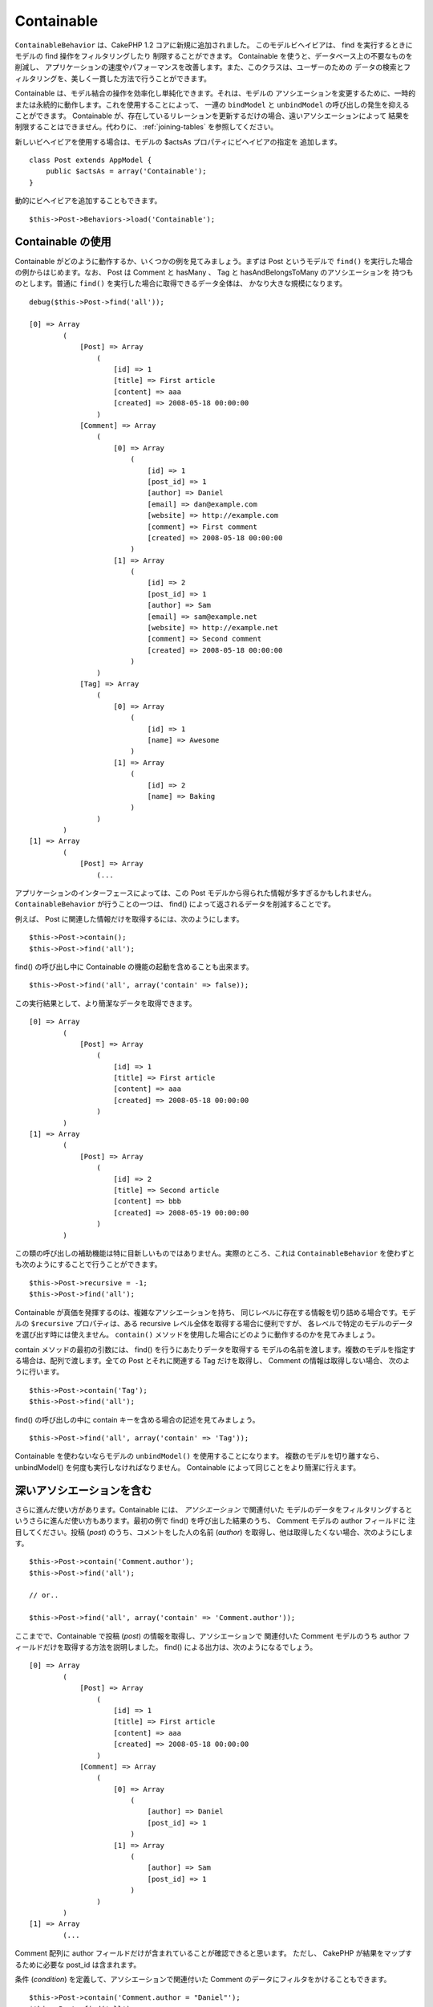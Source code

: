 Containable
###########

.. php:class:: ContainableBehavior()

``ContainableBehavior`` は、CakePHP 1.2 コアに新規に追加されました。
このモデルビヘイビアは、 find を実行するときにモデルの find 操作をフィルタリングしたり
制限することができます。 Containable を使うと、データベース上の不要なものを削減し、
アプリケーションの速度やパフォーマンスを改善します。また、このクラスは、ユーザーのための
データの検索とフィルタリングを、美しく一貫した方法で行うことができます。

Containable は、モデル結合の操作を効率化し単純化できます。それは、モデルの
アソシエーションを変更するために、一時的または永続的に動作します。これを使用することによって、
一連の ``bindModel`` と ``unbindModel`` の呼び出しの発生を抑えることができます。
Containable が、存在しているリレーションを更新するだけの場合、遠いアソシエーションによって
結果を制限することはできません。代わりに、 :ref:`joining-tables` を参照してください。

新しいビヘイビアを使用する場合は、モデルの $actsAs プロパティにビヘイビアの指定を
追加します。 ::

    class Post extends AppModel {
        public $actsAs = array('Containable');
    }

動的にビヘイビアを追加することもできます。 ::

    $this->Post->Behaviors->load('Containable');

.. _using-containable:

Containable の使用
~~~~~~~~~~~~~~~~~~

Containable がどのように動作するか、いくつかの例を見てみましょう。まずは
Post というモデルで ``find()`` を実行した場合の例からはじめます。なお、 Post は
Comment と hasMany 、 Tag と hasAndBelongsToMany のアソシエーションを
持つものとします。普通に ``find()`` を実行した場合に取得できるデータ全体は、
かなり大きな規模になります。 ::

    debug($this->Post->find('all'));

    [0] => Array
            (
                [Post] => Array
                    (
                        [id] => 1
                        [title] => First article
                        [content] => aaa
                        [created] => 2008-05-18 00:00:00
                    )
                [Comment] => Array
                    (
                        [0] => Array
                            (
                                [id] => 1
                                [post_id] => 1
                                [author] => Daniel
                                [email] => dan@example.com
                                [website] => http://example.com
                                [comment] => First comment
                                [created] => 2008-05-18 00:00:00
                            )
                        [1] => Array
                            (
                                [id] => 2
                                [post_id] => 1
                                [author] => Sam
                                [email] => sam@example.net
                                [website] => http://example.net
                                [comment] => Second comment
                                [created] => 2008-05-18 00:00:00
                            )
                    )
                [Tag] => Array
                    (
                        [0] => Array
                            (
                                [id] => 1
                                [name] => Awesome
                            )
                        [1] => Array
                            (
                                [id] => 2
                                [name] => Baking
                            )
                    )
            )
    [1] => Array
            (
                [Post] => Array
                    (...

アプリケーションのインターフェースによっては、この Post
モデルから得られた情報が多すぎるかもしれません。 ``ContainableBehavior``
が行うことの一つは、 find() によって返されるデータを削減することです。

例えば、 Post に関連した情報だけを取得するには、次のようにします。 ::

    $this->Post->contain();
    $this->Post->find('all');

find() の呼び出し中に Containable の機能の起動を含めることも出来ます。 ::

    $this->Post->find('all', array('contain' => false));

この実行結果として、より簡潔なデータを取得できます。 ::

    [0] => Array
            (
                [Post] => Array
                    (
                        [id] => 1
                        [title] => First article
                        [content] => aaa
                        [created] => 2008-05-18 00:00:00
                    )
            )
    [1] => Array
            (
                [Post] => Array
                    (
                        [id] => 2
                        [title] => Second article
                        [content] => bbb
                        [created] => 2008-05-19 00:00:00
                    )
            )

この類の呼び出しの補助機能は特に目新しいものではありません。実際のところ、これは
``ContainableBehavior`` を使わずとも次のようにすることで行うことができます。 ::

    $this->Post->recursive = -1;
    $this->Post->find('all');

Containable が真価を発揮するのは、複雑なアソシエーションを持ち、
同じレベルに存在する情報を切り詰める場合です。モデルの ``$recursive``
プロパティは、ある recursive レベル全体を取得する場合に便利ですが、
各レベルで特定のモデルのデータを選び出す時には使えません。 ``contain()``
メソッドを使用した場合にどのように動作するのかを見てみましょう。

contain メソッドの最初の引数には、 find() を行うにあたりデータを取得する
モデルの名前を渡します。複数のモデルを指定する場合は、配列で渡します。全ての
Post とそれに関連する Tag だけを取得し、 Comment の情報は取得しない場合、
次のように行います。 ::

    $this->Post->contain('Tag');
    $this->Post->find('all');

find() の呼び出しの中に contain キーを含める場合の記述を見てみましょう。 ::

    $this->Post->find('all', array('contain' => 'Tag'));

Containable を使わないならモデルの ``unbindModel()`` を使用することになります。
複数のモデルを切り離すなら、 unbindModel() を何度も実行しなければなりません。
Containable によって同じことをより簡潔に行えます。

深いアソシエーションを含む
~~~~~~~~~~~~~~~~~~~~~~~~~~~~~~

さらに進んだ使い方があります。Containable には、 *アソシエーション* で関連付いた
モデルのデータをフィルタリングするというさらに進んだ使い方もあります。最初の例で
find() を呼び出した結果のうち、 Comment モデルの author フィールドに
注目してください。投稿 (*post*) のうち、コメントをした人の名前 (*author*)
を取得し、他は取得したくない場合、次のようにします。 ::

    $this->Post->contain('Comment.author');
    $this->Post->find('all');

    // or..

    $this->Post->find('all', array('contain' => 'Comment.author'));

ここまでで、Containable で投稿 (*post*) の情報を取得し、アソシエーションで
関連付いた Comment モデルのうち author フィールドだけを取得する方法を説明しました。
find() による出力は、次のようになるでしょう。 ::

    [0] => Array
            (
                [Post] => Array
                    (
                        [id] => 1
                        [title] => First article
                        [content] => aaa
                        [created] => 2008-05-18 00:00:00
                    )
                [Comment] => Array
                    (
                        [0] => Array
                            (
                                [author] => Daniel
                                [post_id] => 1
                            )
                        [1] => Array
                            (
                                [author] => Sam
                                [post_id] => 1
                            )
                    )
            )
    [1] => Array
            (...

Comment 配列に author フィールドだけが含まれていることが確認できると思います。
ただし、 CakePHP が結果をマップするために必要な post\_id は含まれます。

条件 (*condition*) を定義して、アソシエーションで関連付いた Comment
のデータにフィルタをかけることもできます。 ::

    $this->Post->contain('Comment.author = "Daniel"');
    $this->Post->find('all');

    //or...

    $this->Post->find('all', array('contain' => 'Comment.author = "Daniel"'));

これにより、投稿 (*post*) とダニエルによるコメントを取得できます。 ::

    [0] => Array
            (
                [Post] => Array
                    (
                        [id] => 1
                        [title] => First article
                        [content] => aaa
                        [created] => 2008-05-18 00:00:00
                    )
                [Comment] => Array
                    (
                        [0] => Array
                            (
                                [id] => 1
                                [post_id] => 1
                                [author] => Daniel
                                [email] => dan@example.com
                                [website] => http://example.com
                                [comment] => First comment
                                [created] => 2008-05-18 00:00:00
                            )
                    )
            )

深いアソシエーションのフィルタリングでの Containable の使用には重要な注意があります。
前の例で、データベース中に３つの投稿があり、ダニエルがこれらの投稿の２つにコメントした
と仮定します。
$this->Post->find('all', array('contain' => 'Comment.author = "Daniel"')); 
は、ダニエルがコメントした２つの投稿ではなく、全部で３つの投稿を返します。
ダニエルによるコメントを返して欲しいのあって、全ての投稿を返したくはありません。 ::

    [0] => Array
            (
                [Post] => Array
                    (
                        [id] => 1
                        [title] => First article
                        [content] => aaa
                        [created] => 2008-05-18 00:00:00
                    )
                [Comment] => Array
                    (
                        [0] => Array
                            (
                                [id] => 1
                                [post_id] => 1
                                [author] => Daniel
                                [email] => dan@example.com
                                [website] => http://example.com
                                [comment] => First comment
                                [created] => 2008-05-18 00:00:00
                            )
                    )
            )
    [1] => Array
            (
                [Post] => Array
                    (
                        [id] => 2
                        [title] => Second article
                        [content] => bbb
                        [created] => 2008-05-18 00:00:00
                    )
                [Comment] => Array
                    (
                    )
            )
    [2] => Array
            (
                [Post] => Array
                    (
                        [id] => 3
                        [title] => Third article
                        [content] => ccc
                        [created] => 2008-05-18 00:00:00
                    )
                [Comment] => Array
                    (
                        [0] => Array
                            (
                                [id] => 22
                                [post_id] => 3
                                [author] => Daniel
                                [email] => dan@example.com
                                [website] => http://example.com
                                [comment] => Another comment
                                [created] => 2008-05-18 00:00:00
                            )
                    )
            )

コメントによって投稿をフィルタリングしたい場合、例えばダニエルによってコメントされた
投稿のみを取得したいなら、最も簡単な方法は、ダニエルによってコメントされた全ての
コメントとそれに含まれる投稿を検索することです。 ::

    $this->Comment->find('all', array(
        'conditions' => 'Comment.author = "Daniel"',
        'contain' => 'Post'
    ));

標準の :ref:`model-find` オプションを指定することで、追加のフィルタリングは
動作します。 ::

    $this->Post->find('all', array('contain' => array(
        'Comment' => array(
            'conditions' => array('Comment.author =' => "Daniel"),
            'order' => 'Comment.created DESC'
        )
    )));

深く複雑なモデルのリレーションがある時に ``ContainableBehavior`` を使用する例は
以下のようになります。

モデル間のアソシエーションは次のようになっているとします。 ::

    User->Profile
    User->Account->AccountSummary
    User->Post->PostAttachment->PostAttachmentHistory->HistoryNotes
    User->Post->Tag

上記のアソシエーションにおいて Containable を使った検索は次のように行います。 ::

    $this->User->find('all', array(
        'contain' => array(
            'Profile',
            'Account' => array(
                'AccountSummary'
            ),
            'Post' => array(
                'PostAttachment' => array(
                    'fields' => array('id', 'name'),
                    'PostAttachmentHistory' => array(
                        'HistoryNotes' => array(
                            'fields' => array('id', 'note')
                        )
                    )
                ),
                'Tag' => array(
                    'conditions' => array('Tag.name LIKE' => '%happy%')
                )
            )
        )
    ));

メインのモデルで ``contain`` キーは一度しか使わないことに留意してください。
関連したモデルで再度「contain」を使う必要はありません。

.. note::

    'fields' と 'contain' オプションを使う場合は、クエリが直接的あるいは
    間接的に使う外部キーを含めるよう注意してください。また、Containable
    ビヘイビアは、この機能を使って出力を抑制するモデルの全てに付与しなければ
    なりません。そのため、AppModel で Containable ビヘイビアを付与することを
    検討すべきかもしれないということも留意してください。

.. _containablebehavior-options:


ContainableBehavior オプション
~~~~~~~~~~~~~~~~~~~~~~~~~~~~~~

``ContainableBehavior`` は、モデルにビヘイビアを追加する際にセットする
いつかのオプションを持っています。この設定は、Containable の振る舞いを
微調整し、他のビヘイビアとの動作を容易にします。

-  **recursive** (boolean, optional) true を設定することで、
   指定したモデルを取得するために必要な再帰的レベルを自動的に判定して含めることが
   できます。この機能を無効にする場合は、 false を設定してください。
   デフォルトの値は ``true`` です。
-  **notices** (boolean, optional) 
   不正な Containable の呼び出しがあった場合、E\_NOTICES を発生させます。
   デフォルトの値は ``true`` です。
-  **autoFields**: (boolean, optional) 要求されたテーブル結合を
   取得するために必要なフィールドを自動的に追加します。
   デフォルトの値は ``true`` です。
-  **order**: (string, optional) 含まれる要素をソートするための並び順。

以下は、投稿を最終更新日で並び替える例です。 ::

    $this->User->find('all', array(
        'contain' => array(
            'Profile',
            'Post' => array(
                'order' => 'Post.updated DESC'
            )
        )
    ));
   
:doc:`/models/behaviors` (ビヘイビアの使用) にある通り、
ContainableBehavior の設定は、ビヘイビアの再割り当てによって
実行時に変更することができます。

ContainableBehavior は、他のビヘイビアや GROUP BY 構文などの集計機能を
使用した問い合わせが元で問題を起こすことがあります。集計されたフィールドと
そうでないフィールドが混在して不正な SQL エラーが起こった場合、
``autoFields`` 設定を無効化してみてください。 ::

    $this->Post->Behaviors->load('Containable', array('autoFields' => false));

ページネーションでの Containable 使用
=====================================

``$paginate`` プロパティに 'contain' パラメータを追加することによって、
モデルに対して find('count') と find('all') の両方が適用されます。

詳しくは、 :ref:`using-containable` セクションをご覧ください。

以下は、ページネーション時にアソシエーションを行う方法の例です。 ::

    $this->paginate['User'] = array(
        'contain' => array('Profile', 'Account'),
        'order' => 'User.username'
    );

    $users = $this->paginate('User');

.. note::

    モデルを通してアソシエーションを含んでいた場合、Containable の
    :ref:`recursive オプション <containablebehavior-options>` は効きません。
    例えば、モデルの recursive に -1 をセットした場合、ビヘイビアは働きません。 ::

        $this->User->recursive = -1;
        $this->User->contain(array('Profile', 'Account'));

        $users = $this->paginate('User');


.. meta::
    :title lang=ja: コンテインナブル
    :keywords lang=ja: モデルビヘイビア,著者ダニエル,記事内容,新規追加,消耗,配列,メール,動的,モデル
